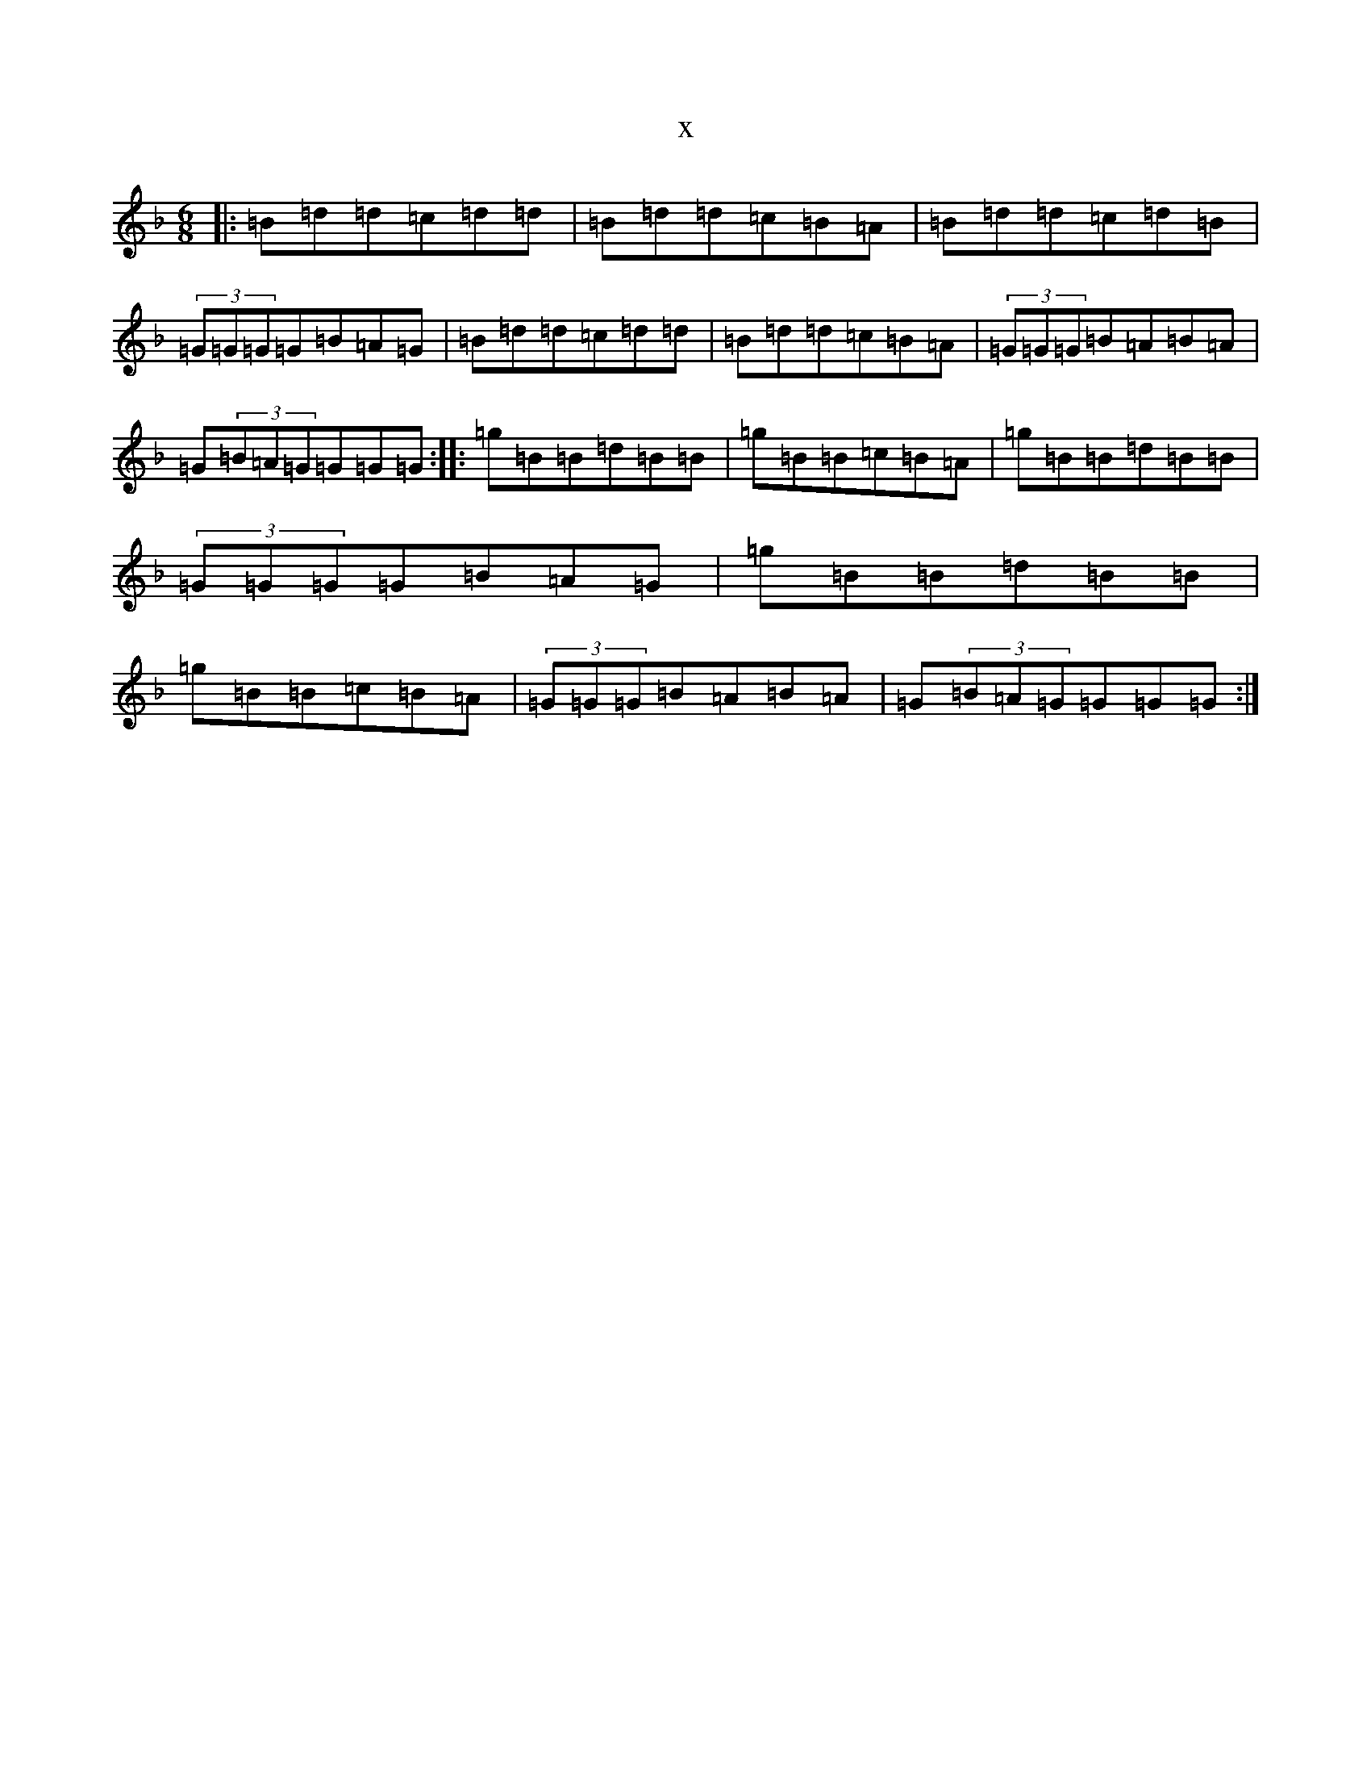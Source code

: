 X:18371
T:x
L:1/8
M:6/8
K: C Mixolydian
|:=B=d=d=c=d=d|=B=d=d=c=B=A|=B=d=d=c=d=B|(3=G=G=G=G=B=A=G|=B=d=d=c=d=d|=B=d=d=c=B=A|(3=G=G=G=B=A=B=A|=G(3=B=A=G=G=G=G:||:=g=B=B=d=B=B|=g=B=B=c=B=A|=g=B=B=d=B=B|(3=G=G=G=G=B=A=G|=g=B=B=d=B=B|=g=B=B=c=B=A|(3=G=G=G=B=A=B=A|=G(3=B=A=G=G=G=G:|